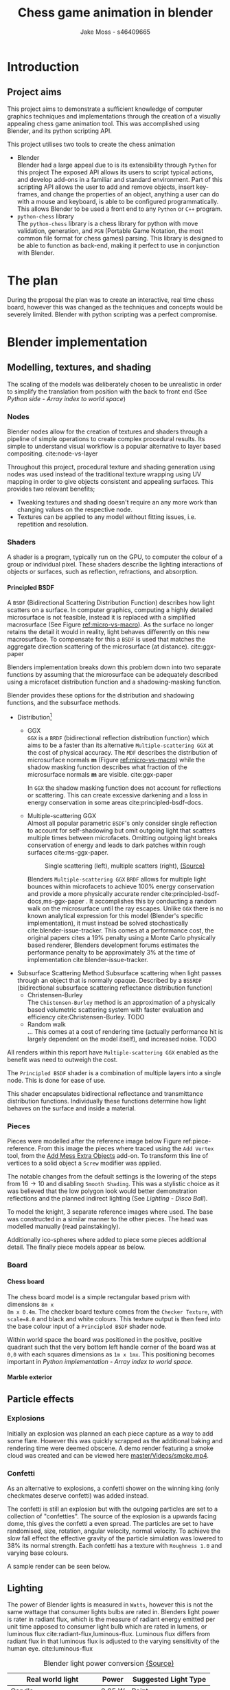 #+TITLE: Chess game animation in blender
#+author: Jake Moss - s46409665
#+latex_header: \usepackage[top=1in, bottom=1.25in, left=1.25in, right=1.25in]{geometry}
#+LATEX_HEADER: \usepackage{amsmath}
#+latex_header: \usepackage[style=ieee,hyperref=true,backref=true,url=true,backend=biber,natbib=true]{biblatex}
#+latex_header: \addbibresource{ref.bib}
#+latex_header: \usepackage{chessboard}
#+latex_header: \ExplSyntaxOn %requires texlive 2020, in older system load expl3
#+latex_header: \cs_new:Npn \getfieldnumber #1
#+latex_header:  {
#+latex_header:   \fp_eval:n { (\tl_tail:V #1 -1)*8 + \exp_args:Ne\int_from_alph:n{\tl_head:V #1} -1}
#+latex_header:  }
#+latex_header: \ExplSyntaxOff
#+latex_header: \usepackage{titlesec}
#+latex_header: \setcounter{secnumdepth}{4}
#+latex_header: \titleformat{\paragraph}
#+latex_header: {\normalfont\normalsize\bfseries}{\theparagraph}{1em}{}
#+latex_header: \titlespacing*{\paragraph}
#+latex_header: {0pt}{3.25ex plus 1ex minus .2ex}{1.5ex plus .2ex}
#+options: tasks:nil
#+OPTIONS: H:4
\newpage

* Introduction
** Project aims
This project aims to demonstrate a sufficient knowledge of computer graphics
techniques and implementations through the creation of a visually appealing
chess game animation tool. This was accomplished using Blender, and its python
scripting API.

This project utilises two tools to create the chess animation
+ Blender\\
  Blender had a large appeal due to is its extensibility through ~Python~ for
  this project The exposed API allows its users to  script typical actions, and develop add-ons in a familiar
  and standard environment. Part of this scripting API allows the user to add
  and remove objects, insert key-frames, and change the properties of an object,
  anything a user can do with a mouse and keyboard, is able to be configured
  programmatically. This allows Blender to be used a front end to any ~Python~
  or ~C++~ program.
+ ~python-chess~ library\\
  The ~python-chess~ library is a chess library for python with move validation,
  generation, and ~PGN~ (Portable Game Notation, the most common file format
  for chess games) parsing. This library is designed to be able to function as
  back-end, making it perfect to use in conjunction with Blender.
* The plan
During the proposal the plan was to create an interactive, real time chess
board, however this was changed as the techniques and concepts would be severely
limited. Blender with python scripting was a perfect compromise.
* Blender implementation
** Modelling, textures, and shading
The scaling of the models was deliberately chosen to be unrealistic in order to
simplify the translation from position with the back to front end (See [[*Array index to world space][Python
side - Array index to world space]])
*** Nodes
Blender nodes allow for the creation of textures and shaders through a pipeline
of simple operations to create complex procedural results. Its simple to
understand visual workflow is a popular alternative to layer based compositing.
cite:node-vs-layer

Throughout this project, procedural texture and shading generation using nodes
was used instead of the traditional texture wrapping using UV mapping in order
to give objects consistent and appealing surfaces. This provides two relevant
benefits;
+ Tweaking textures and shading doesn't require an any more work than changing
  values on the respective node.
+ Textures can be applied to any model without fitting issues, i.e. repetition
  and resolution.
*** Shaders
A shader is a program, typically run on the GPU, to computer the colour of a
group or individual pixel. These shaders describe the lighting interactions of
objects or surfaces, such as reflection, refractions, and absorption.
**** Principled BSDF
A ~BSDF~ (Bidirectional Scattering Distribution Function) describes how light
scatters on a surface. In computer graphics, computing a highly detailed
microsurface is not feasible, instead it is replaced with a simplified
macrosurface (See Figure [[ref:micro-vs-macro]]). As the surface no longer retains the
detail it would in reality, light behaves differently on this new macrosurface.
To compensate for this a ~BSDF~ is used that matches the aggregate direction
scattering of the microsurface (at distance). cite:ggx-paper
#+name: micro-vs-macro
#+caption: Micro vs macro surface [[https://www.cs.cornell.edu/~srm/publications/EGSR07-btdf.pdf][(Source)]]
#+attr_org: :width 200
#+attr_latex: :width 0.5\textwidth
[[file:Images/macro vs micro.png]]

Blenders implementation breaks down this problem down into two separate functions
by assuming that the microsurface can be adequately described using a microfacet
distribution function and a shadowing-masking function.

Blender provides these options for the distribution and shadowing functions, and
the subsurface methods.
 + Distribution[fn:3]
   - GGX \\
     ~GGX~ is a ~BRDF~ (bidirectional reflection distribution function) which
     aims to be a faster than its alternative ~Multiple-scattering GGX~ at the
     cost  of physical accuracy.
     The ~MDF~ describes the distribution of microsurface normals *m* (Figure
     [[ref:micro-vs-macro]]) while the shadow masking function describes what fraction of
     the microsurface normals *m* are visible. cite:ggx-paper

     In ~GGX~ the shadow masking function does not account for reflections or
     scattering. This can create excessive darkening and a loss in energy
     conservation in some areas cite:principled-bsdf-docs.

   - Multiple-scattering GGX \\
     Almost all popular parametric ~BSDF~'s only consider single reflection
     to account for self-shadowing but omit outgoing light that scatters
     multiple times between microfacets. Omitting outgoing light  breaks
     conservation of energy and leads to dark patches within rough surfaces
     cite:ms-ggx-paper.
     #+name: single-vs-multiple
     #+attr_org: :height 200
     #+arrr_latex: :width 0.7\textwidth
     #+caption: Single scattering (left), multiple scatters (right), [[https://eheitzresearch.files.wordpress.com/2015/10/multiplescatteringsmith_teaser.png][(Source)]]
     [[file:Images/multiplescatteringsmith_teaser.png]]

     Blenders ~Multiple-scattering GGX~ ~BRDF~ allows for multiple light bounces
     within microfacets to achieve 100% energy conservation and provide a more
     physically accurate render cite:principled-bsdf-docs,ms-ggx-paper . It
     accomplishes this by conducting a random walk on the microsurface until the
     ray escapes. Unlike ~GGX~ there is no known analytical expression for this
     model (Blender's specific implementation), it must instead be solved
     stochastically cite:blender-issue-tracker.
     This comes at a performance cost, the original papers cites a 19% penalty
     using a Monte Carlo physically based renderer, Blenders development forums
     estimates the performance penalty to be approximately 3% at the time of
     implementation cite:blender-issue-tracker.

 + Subsurface Scattering Method
   Subsurface scattering when light passes through an object that is normally
   opaque. Described by a ~BSSRDF~ (bidirectional subsurface scattering
   reflectance distribution function)
   - Christensen-Burley \\
     The ~Chistensen-Burley~ method is an approximation of a physically based
     volumetric scattering system with faster evaluation and efficiency cite:Christensen-Burley.
     TODO
   - Random walk \\
     ...
     This comes at a cost of rendering time (actually performance hit is largely
     dependent on the model itself), and increased noise.
     TODO


All renders within this report have ~Multiple-scattering GGX~ enabled as the
benefit was need to outweigh the cost.

The ~Principled BSDF~ shader is a combination of multiple layers into a single
node. This is done for ease of use.

This shader encapsulates bidirectional reflectance and transmittance
distribution functions. Individually these functions determine how light behaves
on the surface and inside a material.


*** Pieces
Pieces were modelled after the reference image below Figure ref:piece-reference.
From this image the pieces where traced using the ~Add Vertex~ tool, from the
[[https://docs.blender.org/manual/en/2.92/addons/add_mesh/mesh_extra_objects.html][Add Mess Extra Objects]] add-on. To transform this line of vertices to a solid
object  a ~Screw~ modifier was applied.
#+caption: Reference image, Licensed under [[https://pixabay.com/service/license/][Pixabay License]]
#+name: piece-reference
#+attr_org: :width 200
#+attr_latex: :width 0.5\textwidth :center t
[[file:ref/bee5aa3d08a30da4ca1005cbd0fe10b54a03bb49.jpg]]

#+begin_center
#+attr_org: :width 200
#+attr_latex: :height 150pt  :center nil
[[file:Images/modelling piece inprogress.png]]
#+attr_org: :width 200
#+attr_latex: :height 150pt :center nil
[[file:Images/screw settings.png]]
#+attr_org: :width 200
#+attr_latex: :height 150pt :center nil
[[file:Images/pawn model.png]]
#+end_center
The notable changes from the default settings is the lowering of the steps from
\(16 \to 10\) and disabling ~Smooth Shading~. This was a stylistic choice as it
was believed that the low polygon look would better demonstration reflections and
the planned indirect lighting (See [[*Disco ball][Lighting - Disco Ball]]).

To model the knight, 3 separate reference images where used. The base was
constructed in a similar manner to the other pieces. The head was modelled
manually (read painstakingly).

#+latex: \begin{figure}[htbp]
#+begin_center
#+attr_org: :width 200
#+attr_latex: :width 0.3\textwidth :center nil
[[file:ref/knight front.jpg]]
#+attr_org: :width 200
#+attr_latex: :width 0.3\textwidth :center nil
[[file:ref/knight right.jpg]]
#+attr_org: :width 200
#+attr_latex: :width 0.3\textwidth :center nil
[[file:ref/knight back.jpg]]
#+end_center
#+latex: \caption{Knight reference images, \href{https://imgur.com/a/Pg9WYII}{(Source)}}
#+latex: \end{figure}

Additionally ico-spheres where added  to piece some pieces additional detail.
The finally piece models appear as below.
#+attr_org: :width 200
#+attr_latex: :width 0.5\textwidth
[[file:Images/Pieces.png]]
*** Board
**** Chess board
The chess board model is a simple rectangular based prism with dimensions ~8m x
8m x 0.4m~. The checker board texture comes from the ~Checker Texture~, with
~scale=8.0~ and black and white colours. This texture output is then feed into
the base colour input of a ~Principled BSDF~ shader node.

#+name: checker-texture
#+caption: Complete checker board texture.
#+attr_org: :height 100
#+attr_latex: :width 350pt
[[file:Images/checker texture.png]]

Within world space the board was positioned in the positive, positive quadrant
such that the very bottom left handle corner of the board was at ~0,0~
with each squares dimensions as ~1m x 1mx~. This positioning becomes important
in [[*Array index to world space][Python implementation - Array index to world space]].
**** Marble exterior
** Particle effects
*** Explosions
Initially an explosion was planned an each piece capture as a way to add some
flare. However this was quickly scrapped as the additional baking and rendering time
were deemed obscene. A demo render featuring a smoke cloud was created and can
be viewed here [[https://github.com/Jake-Moss/blender-chess/blob/master/Videos/smoke.mp4][master/Videos/smoke.mp4]].
*** Confetti
As an alternative to explosions, a confetti shower on the winning king (only
checkmates deserve confetti) was added instead.

The confetti is still an explosion but with the outgoing particles are set to a
collection of "confetties". The source of the explosion is a upwards facing
dome, this gives the confetti a even spread. The particles are set to have
randomised, size, rotation, angular velocity, normal velocity. To achieve the
slow fall effect the effective gravity of the particle simulation was lowered to
38% its normal strength. Each confetti has a texture with ~Roughness 1.0~ and
varying base colours.

#+latex: \begin{figure}[htbp]
#+begin_center
#+attr_org: :width 200
#+attr_latex: :width 0.5\textwidth :center nil
[[file:Images/confetties.png]]
#+attr_org: :width 200
#+attr_latex: :width 0.3\textwidth :center nil
[[file:Images/confetti dome.png]]
#+end_center
#+latex: \caption{Confetties (left), confetti source (right)}
#+latex: \end{figure}

A sample render can be seen below.
#+caption: Confetti render using Cycles
#+attr_org: :width 200
#+attr_latex: :width \textwidth
[[file:Images/Confetti! cycles.png]]
** Lighting
The power of Blender lights is measured in ~Watts~, however this is not the same
wattage that consumer lights bulbs are rated in. Blenders light power is rater
in radiant flux, which is the measure of radiant energy emitted per unit time
apposed to consumer light bulb which are rated in lumens, or luminous flux
cite:radiant-flux,luminous-flux. Luminous flux differs from radiant flux in that
luminous flux is adjusted to the varying sensitivity of the human eye.
cite:luminous-flux

#+caption: Blender light power conversion [[https://docs.blender.org/manual/en/latest/render/lights/light_object.html#power-of-lights][(Source)]]
|--------------------------+---------+------------------------|
| *Real world light*       | *Power* | *Suggested Light Type* |
|--------------------------+---------+------------------------|
| Candle                   | 0.05 W  | Point                  |
|--------------------------+---------+------------------------|
| 800 lm LED bulb          | 2.1 W   | Point                  |
|--------------------------+---------+------------------------|
| 1000 lm light bulb       | 2.9 W   | Point                  |
|--------------------------+---------+------------------------|
| 1500 lm PAR38 floodlight | 4 W     | Area, Disk             |
|--------------------------+---------+------------------------|
| 2500 lm fluorescent tube | 4.5 W   | Area, Rectangle        |
|--------------------------+---------+------------------------|
| 5000 lm car headlight    | 22 W    | Spot, size 125 degrees |
|--------------------------+---------+------------------------|

*** Direct
To directly light the scene four spot lights placed at the corners of the board
were used. Spot lights were chosen instead of typical points lights or sun
lights to give consistent directional lighting during the camera spins. The four
lights are set to track the centre of the chess board.
#+caption: Spot light positions
#+attr_org: :width 200
#+attr_latex: :width \textwidth
[[file:Images/lighting.png]]
To account for the unrealistic scale the power of the lights was set to higher
than normal. However, this was still not enough. To avoid cranking the lights
to approximately ~1MW~ the exposure within the film settings was adjusted to
compensate as per the Blender documentation cite:light-power-docs.

The blend for this light was set to 0 as the cone fully encompasses the board.
*** Indirect
There is minimal indirect lighting within the final scene (all models
reflect some amount of light due to their texturing, however this is not a
significant amount). Considering this a second scene was created which featured
considerable indirect lighting. To accomplish this a disco ball was implemented.
**** Disco ball
Whats better than chess? That's right, disco chess! There is no better way to
demonstrate indirect lighting that a giant ball of mirrors in the middle of the board.

The disco ball model is a simple iso-sphere with a mirror like texture. Its
rotation is achieved through simple key-frames.

To create a mirror in Blender the ~Roughness~ parameter on the ~Principled BSDF~
shader node is set to 0. This alone didn't make a very convincing disco ball, in
addition to the ~Roughness~, the following values were tweaked,
- ~Metalic 1.0~\\
  This change made the ball most disco like as it gives a fully specular
  reflection tined with the base colour without diffuse reflection or
  transmission.
- ~Specular 1.0~\\
  While the ~Matallic~ value is responsible for the majority of the specular
  reflection, this change gave the ball a halo like glow.
- ~Base colour~\\
  With the two previous changes the disco ball appears too uniform and reflective, some
  faces appear completely blown out with no variance between them. To remedy
  this a ~Voronoi~ noise texture's colour output was piped into a colour ramp
  (this is done to avoid the *very* pink look  the ~Voronoi~ noise produces).

#+caption: ~Voronoi~ texture colour output
#+attr_org: :width 200
#+attr_latex: :width 0.3\textwidth
[[file:Images/render_shader-nodes_textures_voronoi_smoothness-color-zero.png]]
A ~Voronoi~ noise texture is as procedural [[https://en.wikipedia.org/wiki/Worley_noise][Worley noise]] function evaluated at the texture
coordinate. The patterns are generate by randomly distributing points. From
these points a region is extended, the bounds of this region is determined by
some distance metric. The standard Euclidean distance is used here.

#+latex: \begin{figure}[htbp]
#+begin_center
#+attr_org: :width 200
#+attr_latex: :width 0.3\textwidth :center nil
[[file:Images/Purple.png]]
#+attr_org: :width 200
#+attr_latex: :width 0.3\textwidth :center nil
[[file:Images/discoclose.png]]
#+end_center
#+latex: \caption{No colour ramp (left), complete texture (right)}
#+latex: \end{figure}

#+caption: Complete disco ball texture
#+attr_latex: :width 0.7\textwidth
[[file:Images/discoball_texture.png]]
\newpage
** Render engine
Blender offers two modern rendering engines, when working on a project it is
important to keep in mind what engine is desired as to keep in mind the
limitations of both. For this project ~Eevee~ was the chosen engine due to the
significantly lower render times than ~Cycles~, however renders using both
engines were still made in order to compare them.\\

This project also made use of third engine, ~Luxcore~. [[https://luxcorerender.org/][~Luxcore~]] is a free and
open source rendering engine designed specifically to model physically accurate
light transportation.
*** Eevee
*** Cycles
~Cycles~ is a physically based rendering engine
- backwards path tracer
**** Thank you to Jack
Due to significant hardware limitations for ray-tracing (~GTX 760, i5-4670~), a
favour was called in with a good friend, Jack kindly lent their ~RTX 2070~  for a
cycles render. See [[https://github.com/Jake-Moss/blender-chess/blob/master/Videos/Marble_cycles.mp4][master/Videos/Marble\under{}cycles.mp4]].
*** Luxcore
Due to the limitations of ~Eevee~ and ~Cycles~, specifically the lack of
bidirectional path tracing, the ~Luxcore~ rendering engine was chosen to render
disco chess.\\


Bidirectional path tracing
*** Tragedy - 22:20, 01/June/2021
At 10:20pm on the first of June the PC that had been enslaved to rendering a
Luxcore for more than 96 hours straight, died. It had been a good 8 years, but
she finally gave out. Official cause of death is unknown but it suspected to be
something to do with power delivery.\\

A successful data recovery was conducted the next morning. Only the last 12
frames were missing, they were rendered on another device. See
[[https://github.com/Jake-Moss/blender-chess/blob/master/Videos/disco_luxcore.mp4][master/Videos/disco\under{}luxcore.mp4 ]]
* Python implementation
** Processing games
Reading and stepping through games is handled almost entirely by the chess
library. No special considerations need to be made here. The minium working
example below demonstrates all that is necessary to step through an entire game.

#+name: python-chess-example
#+begin_src python :exports code
import chess
with open(filename) as pgn:
    game = chess.pgn.read_game(pgn) # Parses pgn file
    board = game.board()

    for move in game.mainline_moves():
        board.push(move) # Pushs the move to the move stack, this "makes" the move
#+end_src
** Pairing problem
During a game of chess there is nothing in between moves, simply one discrete
board state after another. This is also how the chess library makes moves, by
computing differences and tracking board states, while this is reliable and
simple it does not play nice when games become continuous (animated).

Initially this script also tracked the board state using a dictionary, with the
square as the key, and corresponding blender object as the value, pushing and
pop at each move. However, this presented difficulties when implementing
animations and special moves and animations. The code was generally cluttered
and not up to an acceptable quality.
** The solution
To remedy the mentioned problems a custom class was devised, and aptly name
~CustomPiece~. This class acts as a generalised representation of a piece which
is able to act upon itself and the Blender model it puppets. Stored within an
unrolled 2d array with the index representing its position on the chess board
(See [[*Array index to world space][Python implementation - Array Index to world space]]) the object is able to
move itself within the array while handling move and capture animations. Special
move handling is generalised into the main loop, (See [[*Special moves][Python implementation -
Special moves]]).

This design approach has clear advantages such as
- Adheres to the ~Model-View-Controller~ design philosophy.
- Array and object manipulation is not handled at any higher level than required.
- Translation between the chess library interface and Blenders API is seamless.
- Creates a unique object that pairs a Blender model to a ~python-chess~
  ~PieceType~.
However, the self-referential nature of objects manipulating the array their
are stored in adds significantly to the complexity. Luckily the implementation is
simple.

An initial sketch of this class can be seen here [[ref:class-sketch]].

Implementation can be see here [[ref:class-src]].
** Array index to world space
~python-chess~ provides great functionality to retrieve what square a move is
coming from, and going to. Internally this is stored as a ~int~ representing
each square in 1d array notation.

#+LATEX: \begin{minipage}{0.5\textwidth}
#+begin_src python :exports code
Square = int
SQUARES = [
    A1, B1, C1, D1, E1, F1, G1, H1,
    A2, B2, C2, D2, E2, F2, G2, H2,
    A3, B3, C3, D3, E3, F3, G3, H3,
    A4, B4, C4, D4, E4, F4, G4, H4,
    A5, B5, C5, D5, E5, F5, G5, H5,
    A6, B6, C6, D6, E6, F6, G6, H6,
    A7, B7, C7, D7, E7, F7, G7, H7,
    A8, B8, C8, D8, E8, F8, G8, H8,
] = range(64)
#+end_src
#+LATEX: \end{minipage}
#+begin_export latex
\begin{minipage}{0.5\textwidth}
\setchessboard{color=black,clearboard,showmover=false}
\chessboard[
pgfstyle=
{[base,at={\pgfpoint{0pt}{-0.3ex}}]text},
text= \fontsize{1.2ex}{1.2ex}\bfseries
\sffamily\getfieldnumber\currentwq,
markboard]
\end{minipage}
#+end_export
\newpage
#+name: array-working
#+caption: Array representation ((~tl~) Source code, (~tr~) Chess board, (~b~) Overlaid)
#+attr_latex: :width 0.5\textwidth
#+attr_org: :width 200
[[file:Images/array.png]]

To convert form array indexing two simple expressions were used.
\[x = (\text{INDEX mod } 8) + 0.5\]
\[y = (\text{INDEX div } 8) + 0.5\][fn:4]
Note the addition of \(0.5\) is to centre the pieces on the board squares in
world space and will be excluded from further examples.
*** Abuse of this functionality
#+name: extended-array
#+caption: Extended conversion
#+attr_org: :width 200
#+attr_latex: :float wrap :width 0.35\textwidth :placement [14]{r}{0.4\textwidth}
[[file:Images/tikzit_image0.png]]

While modulo will always produce a positive integer between \(0 \to 7\), integer
division can result negative numbers and is not bounded. Using this the mapping
can be extended past the board it was designed for.

This provides an easy method to place captured piece after their animation. By
storing each pieces initial position, and adding or subtracting \(16\) depending on
the colour, pieces can be placed \(2\) rows behind their initial position.

Two rows behind was preferable to the respective position on the other side of
the board to avoid the inversion required so that the pawns would be in front of the
back rank pieces.

\newpage
** Special moves
Figure [[ref:flowchart]] shows the main loop logic, used to move the correct pieces.
#+name: flowchart
#+caption: Main loop logic
#+attr_latex: :width \textwidth
#+attr_org: :width 200
[[file:flowchart.pdf]]
*** Castling
Within standard chess there are only four castling possibilities, these are easy
enough to check naively. This is the only section that limits this script to
standard chess. To extend support to ~chess960~, a bit-board mask of all the
rooks with castling rights could be filtered to obtain the index of the rook
that will be castled. See [[https://python-chess.readthedocs.io/en/latest/core.html?highlight=castl#chess.Board.castling_rights][the documentation.]]
#+begin_src python :exports code
if board.is_castling(move):
    if board.turn: # White
        if board.is_kingside_castling(move):
            array[chess.H1].move(chess.F1)
        else: # queen side
            array[chess.A1].move(chess.D1)
    else: # Black
        if board.is_kingside_castling(move):
            array[chess.H8].move(chess.F8)
        else: # queen side
            array[chess.A8].move(chess.D8)
#+end_src
*** En passant
The ~python-chess~ library makes handling en passant a breeze. The move is
checked if it is an en passant first, then as only one square is possible of an
en passant on any move that position is retrieved.
#+begin_src python :exports code
    else: # standard case
        if board.is_capture(move):# is en passant, great...
            if board.is_en_passant(move):
                array[board.ep_square].die() # NOTE, object is gc'ed
            else: # its a normal capture
                array[locTo].die() # NOTE, object is gc'ed
#+end_src
*** Promotion
Contained within a separate conditional is the promotion logic. This is handled
separately from the rest of the logic as a move can be both a capture and a
promotion.
#+begin_src python :exports code
    array[locFrom].move(locTo) # NOTE, piece moves always

    if move.promotion is not None:
        array[locTo].keyframe_insert(data_path="location", index=-1)
        array[locTo].hide_now() # hide_now unlinks within blender
        pieceType = move.promotion # piece type promoting to
        array[locTo] = CustomPiece(chess.Piece(pieceType, board.turn),\
                                   SOURCE_PIECES[chess.piece_symbol(pieceType)],\
                                   array, locTo) # shiny new object
        array[locTo].show_now()
#+end_src
A new key-frame is inserted initially as the piece that will promote has already
been moved and that animation needs to finish before it can be hidden.

Within the Blender view port the pieces that will be promoted too already exist
at the right position, they are just not rendered until needed.
** Animation
*** Key frames
To animate an object within blender two key-frames must be inserted with
different values for some property at varying times. Blender will then
interpolate between them (See [[*Interpolation][Python implementation - Interpolation]] for
interpolation methods)

Key-frames for all pieces are inserted every move. This is done to ensure
stationary pieces stay stationary. Every move the piece has \(10\) frames to
complete its moving animation. Between each move there a \(3\) buffer to provide
some separation between moves.

In addition to piece animations, the camera also rotates at a rate of
\(2^{\circ}\) per \(13\) frames.
#+begin_src python :exports code
        FRAME_COUNT = 0
        keyframes(array) # intial pos
        FRAME_COUNT += 10
        for move in game.mainline_moves():
            scene.frame_set(FRAME_COUNT)

            make_move(board, move, array)
            keyframes(array) # update blender

            camera_parent.rotation_euler[2] += radians(2) #XYZ
            camera_parent.keyframe_insert(data_path="rotation_euler", index=-1)

            board.push(move) # update python-chess

            FRAME_COUNT += 10
            keyframes(array) # update blender
            FRAME_COUNT += 3
#+end_src

While the camera's rotation is tired to the length of the game, in order to
continue spinning while the remaining animations (confetti and captures) finish additional key frames
are added. Confetti is conditionally added to the winning king. No confetti for a draw.
#+begin_src python :exports code
        confetti = bpy.data.collections["Board"].objects['Confetti source']
        if board.outcome() is not None:
            winner = board.outcome().winner
            king_square = board.king(winner)
            xTo, yTo = square_to_world_space(king_square)
            confetti.location = Vector((xTo, yTo, 3))
            bpy.data.particles["Confetti"].frame_start = FRAME_COUNT
            bpy.data.particles["Confetti"].frame_end = FRAME_COUNT + 12

        print(FRAME_COUNT)
        for _ in range(5):
            scene.frame_set(FRAME_COUNT)
            camera_parent.rotation_euler[2] += radians(2) #XYZ
            camera_parent.keyframe_insert(data_path="rotation_euler", index=-1)

            FRAME_COUNT += 13
#+end_src
In order to move the camera with a fixed rotation and radius from the centre of
the board the camera was made a child of a ~Empty Plain Axis~. Rotations and
translations applied to the camera parent are also applied to the camera. This
allows for ease fixed distance rotations.
#+name: camera-parent
#+caption: Camera parent axis
#+attr_org: :width 200
#+attr_latex: :width 0.5\textwidth
[[file:Images/camera parent.png]]
*** Interpolation
Blender offers 3 curves for interpolation between key-frames.
+ Constant\\
  Object value only objects on the last possible frame.
+ Linear\\
  Object value has a changes linear between the key-frames to form piecewise
  continuous curve.
+ Bézier\\
  The object value is interpolated using a Bézier curve. Bézier curves are
  parametric curves used in computer graphics to create smooth surfaces, or in
  this case, a smooth function between two points.

  Blender implements a forward differencing method for a cubic Bézier curve
  evident from the source code cite:blender-source.
By default Blender uses Bézier curve interpolation for all motions. This is the
preferred option for piece movement. However, linear was opted for the camera
motion although a cubic Bézier curve would produce the same outcome as it made
debugging slightly easier.
** Reproducibility
This project was created used
- Blender ~2.92~
  [[https://www.blender.org/]]
- Python ~3.9.5~ [fn:2]
  [[https://www.python.org/]]
- python-chess ~1.5.0~ [fn:1]
  [[https://github.com/niklasf/python-chess]]
*** Python environment
Blender is distributed with its own python installation for consistency, however
this means that installed python modules are not present
cite:blender-python-env. To mitigate this the ~--target~ flag for ~pip install~
can be used to install directly to the blender python environment
cite:pip-install-man.
#+begin_src bash :exports code
pip install -t ~/.config/blender/2.92/scripts/modules chess
#+end_src
This ensures Blenders ~Python~ will has access to the required libraries for this
script to function.

* Results
* Evaluation

\newpage
* Appendix
#+name: class-sketch
#+caption:~CustomPiece~ Initial sketch
#+attr_latex: :width \textwidth
[[file:Scratchpad.pdf]]

#+name: class-src
#+begin_src python :export code
class CustomPiece():
    def __init__(self, pieceType: chess.Piece, blender_obj: bpy.types.Object,\
                 array: List[Optional[CustomPiece]], loc: int):
        self._pieceType = pieceType.piece_type # int
        self._colour = pieceType.color         # bool
        self._blender_obj = blender_obj.copy()
        self._array = array                    # reference to array containing self
        self._inital_loc = loc
        self._loc = loc                        # int (1d array index)

        x, y = square_to_world_space(self._loc)
        self._blender_obj.location = Vector((x, y, 0.3))

        # set material based on colour
        if self._colour:
            self._mat = bpy.data.materials["White pieces"]
        else:
            self._mat = bpy.data.materials["Black pieces"]
        self._blender_obj.active_material = self._mat


        if self._colour and self._pieceType == chess.KNIGHT:
            self._blender_obj.rotation_euler[2] = radians(180) #XYZ
        # add object to collection so its visable
        bpy.data.collections[['Black', 'White'][self._colour]].objects.link(self._blender_obj)

    def move(self, new_loc: int, zTo: float = 0.3):
        xTo, yTo = square_to_world_space(new_loc)
        self._blender_obj.location = Vector((xTo, yTo, zTo))
        print("Moved to ", self._blender_obj.location)

        self._array[new_loc] = self
        self._array[self._loc] = None

        self._loc = new_loc

    def die(self) -> CustomPiece:
        self._array[self._loc] = None
        self.keyframe_insert(data_path="location", frame=FRAME_COUNT-6)

        xTo, yTo = square_to_world_space(self._loc)
        self._blender_obj.location = Vector((xTo, yTo, 2.1))
        self.keyframe_insert(data_path="location", frame=FRAME_COUNT+3)

        if self._colour:
            self._inital_loc += -16
        else:
            self._inital_loc += 16

        xTo, yTo = square_to_world_space(self._inital_loc)
        self._blender_obj.location = Vector((xTo, yTo, 2.1))
        self.keyframe_insert(data_path="location", frame=FRAME_COUNT+21)

        xTo, yTo = square_to_world_space(self._inital_loc)
        self._blender_obj.location = Vector((xTo, yTo, 0.1))
        self.keyframe_insert(data_path="location", frame=FRAME_COUNT+29)

        return self
#+end_src
#+latex:\label{class-src}

\newpage
\printbibliography
* Footnotes
[fn:4]Note ~div~ here is integer division.

[fn:3]Note that the ~Distrubution~ option Blender gives is different from the
~Microfacet Distrubution Function~, and includes both the ~MDF~ and the
Shadow-masking function.

[fn:2]Blender comes bundled with this version. If the system python is used
instead ensure it matches the version Blender was built with and is above ~3.7~
for the ~__future__~ module. Past ~3.10~ the ~__future__~ module is no longer required.

[fn:1]This project requires the ~Outcome~ class released in ~1.5.0~


#  LocalWords:  Eevee Luxcore shaders programmatically macrosurface BSDF shader
#  LocalWords:  microsurface microfacet GGX microfacets Bézier
